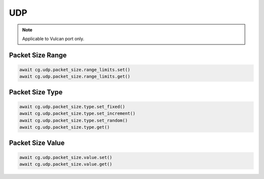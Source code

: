 UDP
=========================

.. note::

    Applicable to Vulcan port only.
    
Packet Size Range
-----------------------



.. code-block:: python

    await cg.udp.packet_size.range_limits.set()
    await cg.udp.packet_size.range_limits.get()


Packet Size Type
----------------------



.. code-block:: python

    await cg.udp.packet_size.type.set_fixed()
    await cg.udp.packet_size.type.set_increment()
    await cg.udp.packet_size.type.set_random()
    await cg.udp.packet_size.type.get()


Packet Size Value
----------------------



.. code-block:: python

    await cg.udp.packet_size.value.set()
    await cg.udp.packet_size.value.get()

